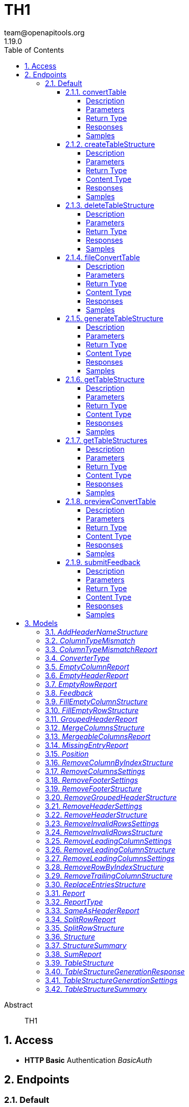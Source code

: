 = TH1
team@openapitools.org
1.19.0
:toc: left
:numbered:
:toclevels: 4
:source-highlighter: highlightjs
:keywords: openapi, rest, TH1
:specDir: 
:snippetDir: 
:generator-template: v1 2019-12-20
:info-url: https://openapi-generator.tech
:app-name: TH1

[abstract]
.Abstract
TH1


// markup not found, no include::{specDir}intro.adoc[opts=optional]


== Access

* *HTTP Basic* Authentication _BasicAuth_






== Endpoints


[.Default]
=== Default


[.convertTable]
==== convertTable

`POST /converter/{tableStructureId}`

Convert a table and save it to the database

===== Description




// markup not found, no include::{specDir}converter/\{tableStructureId\}/POST/spec.adoc[opts=optional]



===== Parameters

====== Path Parameters

[cols="2,3,1,1,1"]
|===
|Name| Description| Required| Default| Pattern

| tableStructureId
|  
| X
| null
| 

|===


====== Form Parameters

[cols="2,3,1,1,1"]
|===
|Name| Description| Required| Default| Pattern

| file
|  <<file>>
| X
| null
| 

|===


====== Query Parameters

[cols="2,3,1,1,1"]
|===
|Name| Description| Required| Default| Pattern

| mode
|  
| -
| CREATE
| 

|===


===== Return Type



-


===== Responses

.HTTP Response Codes
[cols="2,3,1"]
|===
| Code | Message | Datatype


| 200
| OK
|  <<>>


| 400
| Bad request
|  <<>>


| 401
| Unauthorized
|  <<>>


| 404
| Not found
|  <<>>

|===

===== Samples


// markup not found, no include::{snippetDir}converter/\{tableStructureId\}/POST/http-request.adoc[opts=optional]


// markup not found, no include::{snippetDir}converter/\{tableStructureId\}/POST/http-response.adoc[opts=optional]



// file not found, no * wiremock data link :converter/{tableStructureId}/POST/POST.json[]


ifdef::internal-generation[]
===== Implementation

// markup not found, no include::{specDir}converter/\{tableStructureId\}/POST/implementation.adoc[opts=optional]


endif::internal-generation[]


[.createTableStructure]
==== createTableStructure

`POST /table-structures`

Create a new table structure

===== Description




// markup not found, no include::{specDir}table-structures/POST/spec.adoc[opts=optional]



===== Parameters


====== Body Parameter

[cols="2,3,1,1,1"]
|===
|Name| Description| Required| Default| Pattern

| TableStructure
|  <<TableStructure>>
| X
| 
| 

|===





===== Return Type


<<Long>>


===== Content Type

* application/json

===== Responses

.HTTP Response Codes
[cols="2,3,1"]
|===
| Code | Message | Datatype


| 201
| Created
|  <<Long>>


| 400
| Bad request
|  <<>>


| 401
| Unauthorized
|  <<>>

|===

===== Samples


// markup not found, no include::{snippetDir}table-structures/POST/http-request.adoc[opts=optional]


// markup not found, no include::{snippetDir}table-structures/POST/http-response.adoc[opts=optional]



// file not found, no * wiremock data link :table-structures/POST/POST.json[]


ifdef::internal-generation[]
===== Implementation

// markup not found, no include::{specDir}table-structures/POST/implementation.adoc[opts=optional]


endif::internal-generation[]


[.deleteTableStructure]
==== deleteTableStructure

`DELETE /table-structures/{id}`

Delete table structure by id

===== Description




// markup not found, no include::{specDir}table-structures/\{id\}/DELETE/spec.adoc[opts=optional]



===== Parameters

====== Path Parameters

[cols="2,3,1,1,1"]
|===
|Name| Description| Required| Default| Pattern

| id
|  
| X
| null
| 

|===






===== Return Type



-


===== Responses

.HTTP Response Codes
[cols="2,3,1"]
|===
| Code | Message | Datatype


| 200
| OK
|  <<>>


| 400
| Bad request
|  <<>>


| 401
| Unauthorized
|  <<>>


| 404
| Not found
|  <<>>

|===

===== Samples


// markup not found, no include::{snippetDir}table-structures/\{id\}/DELETE/http-request.adoc[opts=optional]


// markup not found, no include::{snippetDir}table-structures/\{id\}/DELETE/http-response.adoc[opts=optional]



// file not found, no * wiremock data link :table-structures/{id}/DELETE/DELETE.json[]


ifdef::internal-generation[]
===== Implementation

// markup not found, no include::{specDir}table-structures/\{id\}/DELETE/implementation.adoc[opts=optional]


endif::internal-generation[]


[.fileConvertTable]
==== fileConvertTable

`POST /converter/file`

Convert a table and return the result as a file

===== Description




// markup not found, no include::{specDir}converter/file/POST/spec.adoc[opts=optional]



===== Parameters



====== Form Parameters

[cols="2,3,1,1,1"]
|===
|Name| Description| Required| Default| Pattern

| file
|  <<file>>
| X
| null
| 

| tableStructure
|  <<tableStructure>>
| X
| null
| 

|===




===== Return Type


<<File>>


===== Content Type

* application/octet-stream

===== Responses

.HTTP Response Codes
[cols="2,3,1"]
|===
| Code | Message | Datatype


| 200
| OK
|  <<File>>


| 400
| Bad request
|  <<>>


| 401
| Unauthorized
|  <<>>

|===

===== Samples


// markup not found, no include::{snippetDir}converter/file/POST/http-request.adoc[opts=optional]


// markup not found, no include::{snippetDir}converter/file/POST/http-response.adoc[opts=optional]



// file not found, no * wiremock data link :converter/file/POST/POST.json[]


ifdef::internal-generation[]
===== Implementation

// markup not found, no include::{specDir}converter/file/POST/implementation.adoc[opts=optional]


endif::internal-generation[]


[.generateTableStructure]
==== generateTableStructure

`POST /table-structures/generate`

Generate a tableStructure and return the result as a json

===== Description




// markup not found, no include::{specDir}table-structures/generate/POST/spec.adoc[opts=optional]



===== Parameters



====== Form Parameters

[cols="2,3,1,1,1"]
|===
|Name| Description| Required| Default| Pattern

| file
|  <<file>>
| X
| null
| 

| settings
|  <<tableStructureGenerationSettings>>
| X
| null
| 

|===




===== Return Type

<<tableStructureGenerationResponse>>


===== Content Type

* application/json

===== Responses

.HTTP Response Codes
[cols="2,3,1"]
|===
| Code | Message | Datatype


| 200
| OK
|  <<tableStructureGenerationResponse>>


| 400
| Bad request
|  <<>>


| 401
| Unauthorized
|  <<>>

|===

===== Samples


// markup not found, no include::{snippetDir}table-structures/generate/POST/http-request.adoc[opts=optional]


// markup not found, no include::{snippetDir}table-structures/generate/POST/http-response.adoc[opts=optional]



// file not found, no * wiremock data link :table-structures/generate/POST/POST.json[]


ifdef::internal-generation[]
===== Implementation

// markup not found, no include::{specDir}table-structures/generate/POST/implementation.adoc[opts=optional]


endif::internal-generation[]


[.getTableStructure]
==== getTableStructure

`GET /table-structures/{id}`

Get a table structure by id

===== Description




// markup not found, no include::{specDir}table-structures/\{id\}/GET/spec.adoc[opts=optional]



===== Parameters

====== Path Parameters

[cols="2,3,1,1,1"]
|===
|Name| Description| Required| Default| Pattern

| id
|  
| X
| null
| 

|===






===== Return Type

<<tableStructure>>


===== Content Type

* application/json

===== Responses

.HTTP Response Codes
[cols="2,3,1"]
|===
| Code | Message | Datatype


| 200
| OK
|  <<tableStructure>>


| 400
| Bad request
|  <<>>


| 401
| Unauthorized
|  <<>>


| 404
| Not found
|  <<>>

|===

===== Samples


// markup not found, no include::{snippetDir}table-structures/\{id\}/GET/http-request.adoc[opts=optional]


// markup not found, no include::{snippetDir}table-structures/\{id\}/GET/http-response.adoc[opts=optional]



// file not found, no * wiremock data link :table-structures/{id}/GET/GET.json[]


ifdef::internal-generation[]
===== Implementation

// markup not found, no include::{specDir}table-structures/\{id\}/GET/implementation.adoc[opts=optional]


endif::internal-generation[]


[.getTableStructures]
==== getTableStructures

`GET /table-structures`

Get all table structures

===== Description




// markup not found, no include::{specDir}table-structures/GET/spec.adoc[opts=optional]



===== Parameters







===== Return Type

array[<<tableStructureSummary>>]


===== Content Type

* application/json

===== Responses

.HTTP Response Codes
[cols="2,3,1"]
|===
| Code | Message | Datatype


| 200
| OK
| List[<<tableStructureSummary>>] 


| 401
| Unauthorized
|  <<>>

|===

===== Samples


// markup not found, no include::{snippetDir}table-structures/GET/http-request.adoc[opts=optional]


// markup not found, no include::{snippetDir}table-structures/GET/http-response.adoc[opts=optional]



// file not found, no * wiremock data link :table-structures/GET/GET.json[]


ifdef::internal-generation[]
===== Implementation

// markup not found, no include::{specDir}table-structures/GET/implementation.adoc[opts=optional]


endif::internal-generation[]


[.previewConvertTable]
==== previewConvertTable

`POST /converter/preview`

Convert a table and return a preview of the result

===== Description




// markup not found, no include::{specDir}converter/preview/POST/spec.adoc[opts=optional]



===== Parameters



====== Form Parameters

[cols="2,3,1,1,1"]
|===
|Name| Description| Required| Default| Pattern

| file
|  <<file>>
| X
| null
| 

| tableStructure
|  <<tableStructure>>
| X
| null
| 

|===


====== Query Parameters

[cols="2,3,1,1,1"]
|===
|Name| Description| Required| Default| Pattern

| limit
|  
| -
| 10
| 

|===


===== Return Type


<<List>>


===== Content Type

* application/json

===== Responses

.HTTP Response Codes
[cols="2,3,1"]
|===
| Code | Message | Datatype


| 200
| OK
| List[<<string>>] 


| 400
| Bad request
|  <<>>


| 401
| Unauthorized
|  <<>>

|===

===== Samples


// markup not found, no include::{snippetDir}converter/preview/POST/http-request.adoc[opts=optional]


// markup not found, no include::{snippetDir}converter/preview/POST/http-response.adoc[opts=optional]



// file not found, no * wiremock data link :converter/preview/POST/POST.json[]


ifdef::internal-generation[]
===== Implementation

// markup not found, no include::{specDir}converter/preview/POST/implementation.adoc[opts=optional]


endif::internal-generation[]


[.submitFeedback]
==== submitFeedback

`POST /feedback`

Submit feedback

===== Description




// markup not found, no include::{specDir}feedback/POST/spec.adoc[opts=optional]



===== Parameters


====== Body Parameter

[cols="2,3,1,1,1"]
|===
|Name| Description| Required| Default| Pattern

| Feedback
|  <<Feedback>>
| X
| 
| 

|===





===== Return Type


<<UUID>>


===== Content Type

* application/json

===== Responses

.HTTP Response Codes
[cols="2,3,1"]
|===
| Code | Message | Datatype


| 201
| Created
|  <<UUID>>


| 400
| Bad request
|  <<>>


| 401
| Unauthorized
|  <<>>

|===

===== Samples


// markup not found, no include::{snippetDir}feedback/POST/http-request.adoc[opts=optional]


// markup not found, no include::{snippetDir}feedback/POST/http-response.adoc[opts=optional]



// file not found, no * wiremock data link :feedback/POST/POST.json[]


ifdef::internal-generation[]
===== Implementation

// markup not found, no include::{specDir}feedback/POST/implementation.adoc[opts=optional]


endif::internal-generation[]


[#models]
== Models


[#AddHeaderNameStructure]
=== _AddHeaderNameStructure_ 

This converter replaces the first row of the table with the specified header names.
If the number of provided header names is less than the number of columns in the table, the remaining columns will not be changed.
If the number of provided header names is greater than the number of columns in the table, an error will be thrown.

The converterType MUST be ADD_HEADER_NAME.



[.fields-AddHeaderNameStructure]
[cols="2,1,1,2,4,1"]
|===
| Field Name| Required| Nullable | Type| Description | Format

| converterType
| X
| 
|  <<converterType>>  
| 
|    REMOVE_GROUPED_HEADER, FILL_EMPTY_ROW, FILL_EMPTY_COLUMN, REMOVE_COLUMN_BY_INDEX, REMOVE_ROW_BY_INDEX, ADD_HEADER_NAME, REMOVE_FOOTER, REMOVE_HEADER, REPLACE_ENTRIES, SPLIT_ROW, REMOVE_INVALID_ROWS, REMOVE_TRAILING_COLUMN, REMOVE_LEADING_COLUMN, MERGE_COLUMNS,  

| headerNames
| X
| 
|   List   of <<string>>
| The header names
|     

|===



[#ColumnTypeMismatch]
=== _ColumnTypeMismatch_ 

This is a type mismatch report for a specific column in a table structure.



[.fields-ColumnTypeMismatch]
[cols="2,1,1,2,4,1"]
|===
| Field Name| Required| Nullable | Type| Description | Format

| columnIndex
| X
| 
|   Integer  
| 
|     

| replacementSearch
| 
| 
|   String  
| If the mismatch can be resolved by replacing a value, this field contains the search string.
|     

| replacementValue
| 
| 
|   String  
| If the mismatch can be resolved by replacing a value, this field contains the replacement value.
|     

|===



[#ColumnTypeMismatchReport]
=== _ColumnTypeMismatchReport_ 

This report indicates that entries in the specified column are not of the same type.
This excludes the first row as it assumes the first row is a header.

The reportType MUST be COLUMN_TYPE_MISMATCH.



[.fields-ColumnTypeMismatchReport]
[cols="2,1,1,2,4,1"]
|===
| Field Name| Required| Nullable | Type| Description | Format

| reportType
| X
| 
|  <<reportType>>  
| 
|    COLUMN_TYPE_MISMATCH, GROUPED_HEADER, EMPTY_HEADER, EMPTY_ROW, EMPTY_COLUMN, SAME_AS_HEADER, MISSING_ENTRY, MERGEABLE_COLUMNS, SPLIT_ROW, SUM,  

| mismatches
| X
| 
|   List   of <<columnTypeMismatch>>
| 
|     

|===



[#ConverterType]
=== _ConverterType_ 

This enum is used as a discriminator for structures.




[.fields-ConverterType]
[cols="1"]
|===
| Enum Values

| REMOVE_GROUPED_HEADER
| FILL_EMPTY_ROW
| FILL_EMPTY_COLUMN
| REMOVE_COLUMN_BY_INDEX
| REMOVE_ROW_BY_INDEX
| ADD_HEADER_NAME
| REMOVE_FOOTER
| REMOVE_HEADER
| REPLACE_ENTRIES
| SPLIT_ROW
| REMOVE_INVALID_ROWS
| REMOVE_TRAILING_COLUMN
| REMOVE_LEADING_COLUMN
| MERGE_COLUMNS

|===


[#EmptyColumnReport]
=== _EmptyColumnReport_ 

This report indicates that the specified column is empty.

The reportType MUST be EMPTY_COLUMN.



[.fields-EmptyColumnReport]
[cols="2,1,1,2,4,1"]
|===
| Field Name| Required| Nullable | Type| Description | Format

| reportType
| X
| 
|  <<reportType>>  
| 
|    COLUMN_TYPE_MISMATCH, GROUPED_HEADER, EMPTY_HEADER, EMPTY_ROW, EMPTY_COLUMN, SAME_AS_HEADER, MISSING_ENTRY, MERGEABLE_COLUMNS, SPLIT_ROW, SUM,  

| columnIndex
| X
| 
|   List   of <<integer>>
| 
|     

|===



[#EmptyHeaderReport]
=== _EmptyHeaderReport_ 

This report indicates that the specified column header is empty or undefined.
It is assumed that the first row is the header.

The reportType MUST be EMPTY_HEADER.



[.fields-EmptyHeaderReport]
[cols="2,1,1,2,4,1"]
|===
| Field Name| Required| Nullable | Type| Description | Format

| reportType
| X
| 
|  <<reportType>>  
| 
|    COLUMN_TYPE_MISMATCH, GROUPED_HEADER, EMPTY_HEADER, EMPTY_ROW, EMPTY_COLUMN, SAME_AS_HEADER, MISSING_ENTRY, MERGEABLE_COLUMNS, SPLIT_ROW, SUM,  

| columnIndex
| X
| 
|   List   of <<integer>>
| 
|     

|===



[#EmptyRowReport]
=== _EmptyRowReport_ 

This report indicates that the specified row is empty.

The reportType MUST be EMPTY_ROW.



[.fields-EmptyRowReport]
[cols="2,1,1,2,4,1"]
|===
| Field Name| Required| Nullable | Type| Description | Format

| reportType
| X
| 
|  <<reportType>>  
| 
|    COLUMN_TYPE_MISMATCH, GROUPED_HEADER, EMPTY_HEADER, EMPTY_ROW, EMPTY_COLUMN, SAME_AS_HEADER, MISSING_ENTRY, MERGEABLE_COLUMNS, SPLIT_ROW, SUM,  

| rowIndex
| X
| 
|   List   of <<integer>>
| 
|     

|===



[#Feedback]
=== _Feedback_ 

This represents a feedback message.


[.fields-Feedback]
[cols="2,1,1,2,4,1"]
|===
| Field Name| Required| Nullable | Type| Description | Format

| content
| X
| 
|   String  
| The content of the feedback message. This can be an arbitrary string. 
|     

|===



[#FillEmptyColumnStructure]
=== _FillEmptyColumnStructure_ 




[.fields-FillEmptyColumnStructure]
[cols="2,1,1,2,4,1"]
|===
| Field Name| Required| Nullable | Type| Description | Format

| converterType
| X
| 
|  <<converterType>>  
| 
|    REMOVE_GROUPED_HEADER, FILL_EMPTY_ROW, FILL_EMPTY_COLUMN, REMOVE_COLUMN_BY_INDEX, REMOVE_ROW_BY_INDEX, ADD_HEADER_NAME, REMOVE_FOOTER, REMOVE_HEADER, REPLACE_ENTRIES, SPLIT_ROW, REMOVE_INVALID_ROWS, REMOVE_TRAILING_COLUMN, REMOVE_LEADING_COLUMN, MERGE_COLUMNS,  

| columnIndex
| X
| 
|   List   of <<integer>>
| 
|     

|===



[#FillEmptyRowStructure]
=== _FillEmptyRowStructure_ 

This converter fills empty cells in the specified rows.
It iterates through each specified row and fills empty cells with the value from the last non-empty cell.
If there are no non-empty cells in the row an error will be thrown.
This converter expects a non-empty cell at the beginning of each specified row.

The converterType MUST be FILL_EMPTY_ROW.



[.fields-FillEmptyRowStructure]
[cols="2,1,1,2,4,1"]
|===
| Field Name| Required| Nullable | Type| Description | Format

| converterType
| X
| 
|  <<converterType>>  
| 
|    REMOVE_GROUPED_HEADER, FILL_EMPTY_ROW, FILL_EMPTY_COLUMN, REMOVE_COLUMN_BY_INDEX, REMOVE_ROW_BY_INDEX, ADD_HEADER_NAME, REMOVE_FOOTER, REMOVE_HEADER, REPLACE_ENTRIES, SPLIT_ROW, REMOVE_INVALID_ROWS, REMOVE_TRAILING_COLUMN, REMOVE_LEADING_COLUMN, MERGE_COLUMNS,  

| rowIndex
| X
| 
|   List   of <<integer>>
| The indices of the rows to fill
|     

|===



[#GroupedHeaderReport]
=== _GroupedHeaderReport_ 

This report indicates that the table contains a grouped header.
The parameters describe the guessed location of the grouped header.

The reportType MUST be GROUPED_HEADER.



[.fields-GroupedHeaderReport]
[cols="2,1,1,2,4,1"]
|===
| Field Name| Required| Nullable | Type| Description | Format

| reportType
| X
| 
|  <<reportType>>  
| 
|    COLUMN_TYPE_MISMATCH, GROUPED_HEADER, EMPTY_HEADER, EMPTY_ROW, EMPTY_COLUMN, SAME_AS_HEADER, MISSING_ENTRY, MERGEABLE_COLUMNS, SPLIT_ROW, SUM,  

| rowIndex
| X
| 
|   List   of <<integer>>
| 
|     

| columnIndex
| X
| 
|   List   of <<integer>>
| 
|     

| startRow
| X
| 
|   Integer  
| 
|     

| startColumn
| X
| 
|   Integer  
| 
|     

| rowsToFill
| X
| 
|   List   of <<integer>>
| 
|     

| columnsToFill
| X
| 
|   List   of <<integer>>
| 
|     

| headerNames
| X
| 
|   List   of <<string>>
| 
|     

|===



[#MergeColumnsStructure]
=== _MergeColumnsStructure_ 

This converter merges the specified columns into a single column.
The new column will be at the lowest index of the specified columns.
The new column will have the specified header name.
If there are multiple non-empty cells in the specified columns, the non-empty cell with the lowest index will be used.
If you want to change that, you can use the precedenceOrder property.
The precedenceOrder property specifies the order in which the cells will be checked for non-empty values.
If not all specified columns are in the precedenceOrder, the remaining columns will be checked after the precedenceOrder.
If there are indices in the precedenceOrder that are not in the specified columns, an error will the thrown.
If there are no non-empty cells in the specified columns the cell will be empty.

The converterType MUST be MERGE_COLUMNS.



[.fields-MergeColumnsStructure]
[cols="2,1,1,2,4,1"]
|===
| Field Name| Required| Nullable | Type| Description | Format

| converterType
| X
| 
|  <<converterType>>  
| 
|    REMOVE_GROUPED_HEADER, FILL_EMPTY_ROW, FILL_EMPTY_COLUMN, REMOVE_COLUMN_BY_INDEX, REMOVE_ROW_BY_INDEX, ADD_HEADER_NAME, REMOVE_FOOTER, REMOVE_HEADER, REPLACE_ENTRIES, SPLIT_ROW, REMOVE_INVALID_ROWS, REMOVE_TRAILING_COLUMN, REMOVE_LEADING_COLUMN, MERGE_COLUMNS,  

| columnIndex
| X
| 
|   List   of <<integer>>
| The indices of the columns to merge
|     

| headerName
| X
| 
|   String  
| The name of the new column
|     

| precedenceOrder
| 
| 
|   List   of <<integer>>
| The order in which the cells will be checked for non-empty values
|     

|===



[#MergeableColumnsReport]
=== _MergeableColumnsReport_ 

This report indicates that the specified columns are mergeable.
This is report is generated if a tuple of columns have entries where other columns in the tuple are empty.

The reportType MUST be MERGEABLE_COLUMNS.



[.fields-MergeableColumnsReport]
[cols="2,1,1,2,4,1"]
|===
| Field Name| Required| Nullable | Type| Description | Format

| reportType
| X
| 
|  <<reportType>>  
| 
|    COLUMN_TYPE_MISMATCH, GROUPED_HEADER, EMPTY_HEADER, EMPTY_ROW, EMPTY_COLUMN, SAME_AS_HEADER, MISSING_ENTRY, MERGEABLE_COLUMNS, SPLIT_ROW, SUM,  

| mergeables
| 
| 
|   List   of <<integer>>
| 
|     

|===



[#MissingEntryReport]
=== _MissingEntryReport_ 

This report indicates that the specified cell is empty or undefined.
This is report is generated if other cells in the same row are not empty.

The reportType MUST be MISSING_ENTRY.



[.fields-MissingEntryReport]
[cols="2,1,1,2,4,1"]
|===
| Field Name| Required| Nullable | Type| Description | Format

| reportType
| X
| 
|  <<reportType>>  
| 
|    COLUMN_TYPE_MISMATCH, GROUPED_HEADER, EMPTY_HEADER, EMPTY_ROW, EMPTY_COLUMN, SAME_AS_HEADER, MISSING_ENTRY, MERGEABLE_COLUMNS, SPLIT_ROW, SUM,  

| cells
| 
| 
|   List   of <<position>>
| 
|     

|===



[#Position]
=== _Position_ 




[.fields-Position]
[cols="2,1,1,2,4,1"]
|===
| Field Name| Required| Nullable | Type| Description | Format

| rowIndex
| X
| 
|   Integer  
| 
|     

| columnIndex
| X
| 
|   Integer  
| 
|     

|===



[#RemoveColumnByIndexStructure]
=== _RemoveColumnByIndexStructure_ 

This converter removes the specified columns from the table.
If the specified column index is out of bounds, an error will be thrown.

The converterType MUST be REMOVE_COLUMN_BY_INDEX.



[.fields-RemoveColumnByIndexStructure]
[cols="2,1,1,2,4,1"]
|===
| Field Name| Required| Nullable | Type| Description | Format

| converterType
| X
| 
|  <<converterType>>  
| 
|    REMOVE_GROUPED_HEADER, FILL_EMPTY_ROW, FILL_EMPTY_COLUMN, REMOVE_COLUMN_BY_INDEX, REMOVE_ROW_BY_INDEX, ADD_HEADER_NAME, REMOVE_FOOTER, REMOVE_HEADER, REPLACE_ENTRIES, SPLIT_ROW, REMOVE_INVALID_ROWS, REMOVE_TRAILING_COLUMN, REMOVE_LEADING_COLUMN, MERGE_COLUMNS,  

| columnIndex
| X
| 
|   List   of <<integer>>
| The indices of the columns to remove
|     

|===



[#RemoveColumnsSettings]
=== _RemoveColumnsSettings_ 




[.fields-RemoveColumnsSettings]
[cols="2,1,1,2,4,1"]
|===
| Field Name| Required| Nullable | Type| Description | Format

| enabled
| X
| 
|   Boolean  
| 
|     

| threshold
| X
| 
|   Integer  
| 
|     

| blockList
| X
| 
|   List   of <<string>>
| 
|     

|===



[#RemoveFooterSettings]
=== _RemoveFooterSettings_ 




[.fields-RemoveFooterSettings]
[cols="2,1,1,2,4,1"]
|===
| Field Name| Required| Nullable | Type| Description | Format

| enabled
| X
| 
|   Boolean  
| 
|     

| threshold
| X
| 
|   Integer  
| 
|     

| blockList
| X
| 
|   List   of <<string>>
| 
|     

|===



[#RemoveFooterStructure]
=== _RemoveFooterStructure_ 

This converter removes the footer from the table.
The footer is defined as the last rows of the table which only contain a maximum of threshold invalid values.
The invalid values are empty cells by default but can be extended using the blockList properties.

The converterType MUST be REMOVE_FOOTER.



[.fields-RemoveFooterStructure]
[cols="2,1,1,2,4,1"]
|===
| Field Name| Required| Nullable | Type| Description | Format

| converterType
| X
| 
|  <<converterType>>  
| 
|    REMOVE_GROUPED_HEADER, FILL_EMPTY_ROW, FILL_EMPTY_COLUMN, REMOVE_COLUMN_BY_INDEX, REMOVE_ROW_BY_INDEX, ADD_HEADER_NAME, REMOVE_FOOTER, REMOVE_HEADER, REPLACE_ENTRIES, SPLIT_ROW, REMOVE_INVALID_ROWS, REMOVE_TRAILING_COLUMN, REMOVE_LEADING_COLUMN, MERGE_COLUMNS,  

| threshold
| 
| 
|   Integer  
| The maximum number of invalid values in a row to be considered a footer row.
|     

| blockList
| 
| 
|   List   of <<string>>
| The list of values to be considered invalid.
|     

|===



[#RemoveGroupedHeaderStructure]
=== _RemoveGroupedHeaderStructure_ 

This converter restructures the table to remove the grouped header.

The rowIndex list contains the row indices of the grouped header rows.
This can be used to describe grouped headers at the top of the table.
Rows above the grouped header are not allowed, thus the first index in the rowIndex list has to be 0.

The columnIndex list contains the column indices of the grouped header columns.
Column indices can be used to describe grouped headers at the left of the table.
All columns to the left of the lowest column index are removed.

The properties startRow and startColumn can be used to specify the topmost and leftmost cell data points below and to the left of the grouped header.
The startRow and startColumn properties are optional and default to below last rowIndex and to the right of the last columnIndex.

The converterType MUST be REMOVE_GROUPED_HEADER.



[.fields-RemoveGroupedHeaderStructure]
[cols="2,1,1,2,4,1"]
|===
| Field Name| Required| Nullable | Type| Description | Format

| converterType
| X
| 
|  <<converterType>>  
| 
|    REMOVE_GROUPED_HEADER, FILL_EMPTY_ROW, FILL_EMPTY_COLUMN, REMOVE_COLUMN_BY_INDEX, REMOVE_ROW_BY_INDEX, ADD_HEADER_NAME, REMOVE_FOOTER, REMOVE_HEADER, REPLACE_ENTRIES, SPLIT_ROW, REMOVE_INVALID_ROWS, REMOVE_TRAILING_COLUMN, REMOVE_LEADING_COLUMN, MERGE_COLUMNS,  

| rowIndex
| X
| 
|   List   of <<integer>>
| The indices of the rows that are part of the grouped header at the top of the table.
|     

| columnIndex
| X
| 
|   List   of <<integer>>
| The indices of the columns that are part of the grouped header at the left of the table.
|     

| startRow
| 
| 
|   Integer  
| The index of the first data row below the grouped header.
|     

| startColumn
| 
| 
|   Integer  
| The index of the first data column to the right of the grouped header.
|     

|===



[#RemoveHeaderSettings]
=== _RemoveHeaderSettings_ 




[.fields-RemoveHeaderSettings]
[cols="2,1,1,2,4,1"]
|===
| Field Name| Required| Nullable | Type| Description | Format

| enabled
| X
| 
|   Boolean  
| 
|     

| threshold
| X
| 
|   Integer  
| 
|     

| blockList
| X
| 
|   List   of <<string>>
| 
|     

|===



[#RemoveHeaderStructure]
=== _RemoveHeaderStructure_ 

This converter removes the header from the table.
The header is defined as the first rows of the table which only contain a maximum of threshold invalid values.
The invalid values are empty cells by default but can be extended using the blockList properties.

The converterType MUST be REMOVE_HEADER.



[.fields-RemoveHeaderStructure]
[cols="2,1,1,2,4,1"]
|===
| Field Name| Required| Nullable | Type| Description | Format

| converterType
| X
| 
|  <<converterType>>  
| 
|    REMOVE_GROUPED_HEADER, FILL_EMPTY_ROW, FILL_EMPTY_COLUMN, REMOVE_COLUMN_BY_INDEX, REMOVE_ROW_BY_INDEX, ADD_HEADER_NAME, REMOVE_FOOTER, REMOVE_HEADER, REPLACE_ENTRIES, SPLIT_ROW, REMOVE_INVALID_ROWS, REMOVE_TRAILING_COLUMN, REMOVE_LEADING_COLUMN, MERGE_COLUMNS,  

| threshold
| 
| 
|   Integer  
| The maximum number of invalid values in a row to be considered a header row.
|     

| blockList
| 
| 
|   List   of <<string>>
| The list of values to be considered invalid.
|     

|===



[#RemoveInvalidRowsSettings]
=== _RemoveInvalidRowsSettings_ 




[.fields-RemoveInvalidRowsSettings]
[cols="2,1,1,2,4,1"]
|===
| Field Name| Required| Nullable | Type| Description | Format

| enabled
| X
| 
|   Boolean  
| 
|     

| threshold
| X
| 
|   Integer  
| 
|     

| blockList
| X
| 
|   List   of <<string>>
| 
|     

|===



[#RemoveInvalidRowsStructure]
=== _RemoveInvalidRowsStructure_ 

This converter removes invalid rows from the table.
Invalid rows are defined as the rows of the table which only contain a maximum of threshold invalid values.
The invalid values are empty cells by default but can be extended using the blacklist properties.

The converterType MUST be REMOVE_INVALID_ROWS.



[.fields-RemoveInvalidRowsStructure]
[cols="2,1,1,2,4,1"]
|===
| Field Name| Required| Nullable | Type| Description | Format

| converterType
| X
| 
|  <<converterType>>  
| 
|    REMOVE_GROUPED_HEADER, FILL_EMPTY_ROW, FILL_EMPTY_COLUMN, REMOVE_COLUMN_BY_INDEX, REMOVE_ROW_BY_INDEX, ADD_HEADER_NAME, REMOVE_FOOTER, REMOVE_HEADER, REPLACE_ENTRIES, SPLIT_ROW, REMOVE_INVALID_ROWS, REMOVE_TRAILING_COLUMN, REMOVE_LEADING_COLUMN, MERGE_COLUMNS,  

| threshold
| 
| 
|   Integer  
| The maximum number of invalid values in a row to be considered invalid.
|     

| blockList
| 
| 
|   List   of <<string>>
| The list of values to be considered invalid.
|     

|===



[#RemoveLeadingColumnSettings]
=== _RemoveLeadingColumnSettings_ 




[.fields-RemoveLeadingColumnSettings]
[cols="2,1,1,2,4,1"]
|===
| Field Name| Required| Nullable | Type| Description | Format

| enabled
| X
| 
|   Boolean  
| 
|     

| blockList
| X
| 
|   List   of <<string>>
| 
|     

|===



[#RemoveLeadingColumnStructure]
=== _RemoveLeadingColumnStructure_ 

This converter removes invalid columns from the begin of the table.
The invalid values are empty cells by default but can be extended using the blockList properties.
The converterType MUST be REMOVE_LEADING_COLUMN.



[.fields-RemoveLeadingColumnStructure]
[cols="2,1,1,2,4,1"]
|===
| Field Name| Required| Nullable | Type| Description | Format

| converterType
| X
| 
|  <<converterType>>  
| 
|    REMOVE_GROUPED_HEADER, FILL_EMPTY_ROW, FILL_EMPTY_COLUMN, REMOVE_COLUMN_BY_INDEX, REMOVE_ROW_BY_INDEX, ADD_HEADER_NAME, REMOVE_FOOTER, REMOVE_HEADER, REPLACE_ENTRIES, SPLIT_ROW, REMOVE_INVALID_ROWS, REMOVE_TRAILING_COLUMN, REMOVE_LEADING_COLUMN, MERGE_COLUMNS,  

| blockList
| 
| 
|   List   of <<string>>
| The list of values to be considered invalid.
|     

|===



[#RemoveLeadingColumnsSettings]
=== _RemoveLeadingColumnsSettings_ 




[.fields-RemoveLeadingColumnsSettings]
[cols="2,1,1,2,4,1"]
|===
| Field Name| Required| Nullable | Type| Description | Format

| enabled
| X
| 
|   Boolean  
| 
|     

| blockList
| X
| 
|   List   of <<string>>
| 
|     

|===



[#RemoveRowByIndexStructure]
=== _RemoveRowByIndexStructure_ 

This converter removes the specified rows from the table.
If the specified row index is out of bounds, an error will be thrown.

The converterType MUST be REMOVE_ROW_BY_INDEX.



[.fields-RemoveRowByIndexStructure]
[cols="2,1,1,2,4,1"]
|===
| Field Name| Required| Nullable | Type| Description | Format

| converterType
| X
| 
|  <<converterType>>  
| 
|    REMOVE_GROUPED_HEADER, FILL_EMPTY_ROW, FILL_EMPTY_COLUMN, REMOVE_COLUMN_BY_INDEX, REMOVE_ROW_BY_INDEX, ADD_HEADER_NAME, REMOVE_FOOTER, REMOVE_HEADER, REPLACE_ENTRIES, SPLIT_ROW, REMOVE_INVALID_ROWS, REMOVE_TRAILING_COLUMN, REMOVE_LEADING_COLUMN, MERGE_COLUMNS,  

| rowIndex
| X
| 
|   List   of <<integer>>
| The indices of the rows to remove
|     

|===



[#RemoveTrailingColumnStructure]
=== _RemoveTrailingColumnStructure_ 

This converter removes invalid columns from the end of the table.
The invalid values are empty cells by default but can be extended using the blockList properties.

The converterType MUST be REMOVE_TRAILING_COLUMN.



[.fields-RemoveTrailingColumnStructure]
[cols="2,1,1,2,4,1"]
|===
| Field Name| Required| Nullable | Type| Description | Format

| converterType
| X
| 
|  <<converterType>>  
| 
|    REMOVE_GROUPED_HEADER, FILL_EMPTY_ROW, FILL_EMPTY_COLUMN, REMOVE_COLUMN_BY_INDEX, REMOVE_ROW_BY_INDEX, ADD_HEADER_NAME, REMOVE_FOOTER, REMOVE_HEADER, REPLACE_ENTRIES, SPLIT_ROW, REMOVE_INVALID_ROWS, REMOVE_TRAILING_COLUMN, REMOVE_LEADING_COLUMN, MERGE_COLUMNS,  

| blockList
| 
| 
|   List   of <<string>>
| The list of values to be considered invalid.
|     

|===



[#ReplaceEntriesStructure]
=== _ReplaceEntriesStructure_ 

This converter replaces entries in the table with the specified replacement value.
Entries to replace can be selected by specifying either a search string or a regex search string.
If both search and regexSearch are provided, the search will be used.
The replacement value will be used to replace the entries.
This converter only affects the specified area of the table.

The converterType MUST be REPLACE_ENTRIES.



[.fields-ReplaceEntriesStructure]
[cols="2,1,1,2,4,1"]
|===
| Field Name| Required| Nullable | Type| Description | Format

| converterType
| X
| 
|  <<converterType>>  
| 
|    REMOVE_GROUPED_HEADER, FILL_EMPTY_ROW, FILL_EMPTY_COLUMN, REMOVE_COLUMN_BY_INDEX, REMOVE_ROW_BY_INDEX, ADD_HEADER_NAME, REMOVE_FOOTER, REMOVE_HEADER, REPLACE_ENTRIES, SPLIT_ROW, REMOVE_INVALID_ROWS, REMOVE_TRAILING_COLUMN, REMOVE_LEADING_COLUMN, MERGE_COLUMNS,  

| search
| 
| 
|   String  
| The string to search for in the table.
|     

| regexSearch
| 
| 
|   String  
| The regex pattern to search for in the table.
|     

| replacement
| X
| 
|   String  
| The value to replace the found entries with.
|     

| startRow
| 
| 
|   Integer  
| The start row index of the area to search in (inclusive).
|     

| startColumn
| 
| 
|   Integer  
| The start column index of the area to search in (inclusive).
|     

| endRow
| 
| 
|   Integer  
| The end row index of the area to search in (exclusive).
|     

| endColumn
| 
| 
|   Integer  
| The end column index of the area to search in (exclusive).
|     

|===



[#Report]
=== _Report_ 




[.fields-Report]
[cols="2,1,1,2,4,1"]
|===
| Field Name| Required| Nullable | Type| Description | Format

| reportType
| X
| 
|  <<reportType>>  
| 
|    COLUMN_TYPE_MISMATCH, GROUPED_HEADER, EMPTY_HEADER, EMPTY_ROW, EMPTY_COLUMN, SAME_AS_HEADER, MISSING_ENTRY, MERGEABLE_COLUMNS, SPLIT_ROW, SUM,  

| mismatches
| X
| 
|   List   of <<columnTypeMismatch>>
| 
|     

| rowIndex
| X
| 
|   List   of <<integer>>
| 
|     

| columnIndex
| X
| 
|   List   of <<integer>>
| 
|     

| startRow
| X
| 
|   Integer  
| 
|     

| startColumn
| X
| 
|   Integer  
| 
|     

| rowsToFill
| X
| 
|   List   of <<integer>>
| 
|     

| columnsToFill
| X
| 
|   List   of <<integer>>
| 
|     

| headerNames
| X
| 
|   List   of <<string>>
| 
|     

| cells
| 
| 
|   List   of <<position>>
| 
|     

| mergeables
| 
| 
|   List   of <<integer>>
| 
|     

|===



[#ReportType]
=== _ReportType_ 






[.fields-ReportType]
[cols="1"]
|===
| Enum Values

| COLUMN_TYPE_MISMATCH
| GROUPED_HEADER
| EMPTY_HEADER
| EMPTY_ROW
| EMPTY_COLUMN
| SAME_AS_HEADER
| MISSING_ENTRY
| MERGEABLE_COLUMNS
| SPLIT_ROW
| SUM

|===


[#SameAsHeaderReport]
=== _SameAsHeaderReport_ 

This report indicates that the specified cell is the same as the header of the column.
The first row is assumed to be the header.

The reportType MUST be SAME_AS_HEADER.



[.fields-SameAsHeaderReport]
[cols="2,1,1,2,4,1"]
|===
| Field Name| Required| Nullable | Type| Description | Format

| reportType
| X
| 
|  <<reportType>>  
| 
|    COLUMN_TYPE_MISMATCH, GROUPED_HEADER, EMPTY_HEADER, EMPTY_ROW, EMPTY_COLUMN, SAME_AS_HEADER, MISSING_ENTRY, MERGEABLE_COLUMNS, SPLIT_ROW, SUM,  

| cells
| 
| 
|   List   of <<position>>
| 
|     

|===



[#SplitRowReport]
=== _SplitRowReport_ 

This report indicates that the specified row can be split into multiple rows.

The reportType MUST be SPLIT_ROW.



[.fields-SplitRowReport]
[cols="2,1,1,2,4,1"]
|===
| Field Name| Required| Nullable | Type| Description | Format

| reportType
| X
| 
|  <<reportType>>  
| 
|    COLUMN_TYPE_MISMATCH, GROUPED_HEADER, EMPTY_HEADER, EMPTY_ROW, EMPTY_COLUMN, SAME_AS_HEADER, MISSING_ENTRY, MERGEABLE_COLUMNS, SPLIT_ROW, SUM,  

| rowIndex
| X
| 
|   List   of <<integer>>
| 
|     

|===



[#SplitRowStructure]
=== _SplitRowStructure_ 

This converter splits the entries in the specified column into multiple rows.
The entries will be split by the specified delimiter.
The delimiter is a line break by default.
The new rows will replace the original row.
If the specified column index is out of bounds, an error will be thrown.
If the specified delimiter is not found in the entry, the entry will not be split.
If the specified startRow is greater than the endRow, an error will be thrown.
If the specified startRow is out of bounds, an error will be thrown.
If the specified endRow is out of bounds, an error will be thrown.

  The converterType MUST be SPLIT_ROW.



[.fields-SplitRowStructure]
[cols="2,1,1,2,4,1"]
|===
| Field Name| Required| Nullable | Type| Description | Format

| converterType
| X
| 
|  <<converterType>>  
| 
|    REMOVE_GROUPED_HEADER, FILL_EMPTY_ROW, FILL_EMPTY_COLUMN, REMOVE_COLUMN_BY_INDEX, REMOVE_ROW_BY_INDEX, ADD_HEADER_NAME, REMOVE_FOOTER, REMOVE_HEADER, REPLACE_ENTRIES, SPLIT_ROW, REMOVE_INVALID_ROWS, REMOVE_TRAILING_COLUMN, REMOVE_LEADING_COLUMN, MERGE_COLUMNS,  

| columnIndex
| X
| 
|   Integer  
| The index of the column with the entries to split
|     

| delimiter
| 
| 
|   String  
| The delimiter to split the entries by. Line break by default. 
|     

| startRow
| 
| 
|   Integer  
| The start row index of the area to split (inclusive).
|     

| endRow
| 
| 
|   Integer  
| The end row index of the area to split (exclusive).
|     

|===



[#Structure]
=== _Structure_ 

This is the base for all converter structures.
The converterType is used as a discriminator to determine the specific structure.



[.fields-Structure]
[cols="2,1,1,2,4,1"]
|===
| Field Name| Required| Nullable | Type| Description | Format

| converterType
| X
| 
|  <<converterType>>  
| 
|    REMOVE_GROUPED_HEADER, FILL_EMPTY_ROW, FILL_EMPTY_COLUMN, REMOVE_COLUMN_BY_INDEX, REMOVE_ROW_BY_INDEX, ADD_HEADER_NAME, REMOVE_FOOTER, REMOVE_HEADER, REPLACE_ENTRIES, SPLIT_ROW, REMOVE_INVALID_ROWS, REMOVE_TRAILING_COLUMN, REMOVE_LEADING_COLUMN, MERGE_COLUMNS,  

| name
| 
| 
|   String  
| A name for the structure. This can be used to identify the structure in the UI. It can be any string. 
|     

| description
| 
| 
|   String  
| A description for the structure. This can be used to provide more information about the structure in the UI. It can be any string. 
|     

| rowIndex
| X
| 
|   List   of <<integer>>
| The indices of the rows to fill
|     

| columnIndex
| X
| 
|   List   of <<integer>>
| The indices of the columns to merge
|     

| startRow
| 
| 
|   Integer  
| The start row index of the area to split (inclusive).
|     

| startColumn
| 
| 
|   Integer  
| The start column index of the area to search in (inclusive).
|     

| headerNames
| X
| 
|   List   of <<string>>
| The header names
|     

| threshold
| 
| 
|   Integer  
| The maximum number of invalid values in a row to be considered invalid.
|     

| blockList
| 
| 
|   List   of <<string>>
| The list of values to be considered invalid.
|     

| search
| 
| 
|   String  
| The string to search for in the table.
|     

| regexSearch
| 
| 
|   String  
| The regex pattern to search for in the table.
|     

| replacement
| X
| 
|   String  
| The value to replace the found entries with.
|     

| endRow
| 
| 
|   Integer  
| The end row index of the area to split (exclusive).
|     

| endColumn
| 
| 
|   Integer  
| The end column index of the area to search in (exclusive).
|     

| delimiter
| 
| 
|   String  
| The delimiter to split the entries by. Line break by default. 
|     

| headerName
| X
| 
|   String  
| The name of the new column
|     

| precedenceOrder
| 
| 
|   List   of <<integer>>
| The order in which the cells will be checked for non-empty values
|     

|===



[#StructureSummary]
=== _StructureSummary_ 

This is a summary of a structure.
It only contains the converterType to identify the use of the structure.



[.fields-StructureSummary]
[cols="2,1,1,2,4,1"]
|===
| Field Name| Required| Nullable | Type| Description | Format

| converterType
| X
| 
|  <<converterType>>  
| 
|    REMOVE_GROUPED_HEADER, FILL_EMPTY_ROW, FILL_EMPTY_COLUMN, REMOVE_COLUMN_BY_INDEX, REMOVE_ROW_BY_INDEX, ADD_HEADER_NAME, REMOVE_FOOTER, REMOVE_HEADER, REPLACE_ENTRIES, SPLIT_ROW, REMOVE_INVALID_ROWS, REMOVE_TRAILING_COLUMN, REMOVE_LEADING_COLUMN, MERGE_COLUMNS,  

|===



[#SumReport]
=== _SumReport_ 

This report indicates that the specified rows have sum entries and the specified columns have a sum entry at the top.

The reportType MUST be SUM.



[.fields-SumReport]
[cols="2,1,1,2,4,1"]
|===
| Field Name| Required| Nullable | Type| Description | Format

| reportType
| X
| 
|  <<reportType>>  
| 
|    COLUMN_TYPE_MISMATCH, GROUPED_HEADER, EMPTY_HEADER, EMPTY_ROW, EMPTY_COLUMN, SAME_AS_HEADER, MISSING_ENTRY, MERGEABLE_COLUMNS, SPLIT_ROW, SUM,  

| rowIndex
| X
| 
|   List   of <<integer>>
| 
|     

| columnIndex
| X
| 
|   List   of <<integer>>
| 
|     

|===



[#TableStructure]
=== _TableStructure_ 

This is a table structure.
It contains all structures and their information needed to convert a table.
The properties endRow and endColumn can be used to cut off rows and columns at the end of the table.



[.fields-TableStructure]
[cols="2,1,1,2,4,1"]
|===
| Field Name| Required| Nullable | Type| Description | Format

| id
| 
| 
|   Long  
| The ID of the table structure.
| int64    

| name
| X
| 
|   String  
| The name of the table structure. This is an arbitrary string. 
|     

| structures
| X
| 
|   List   of <<structure>>
| The list of structures in the table structure.
|     

| endRow
| 
| 
|   Integer  
| The last zero-based row index of the table. All rows after this index are removed. If this property is not set, all rows are kept. 
|     

| endColumn
| 
| 
|   Integer  
| The last zero-based column index of the table. All columns after this index are removed. If this property is not set, all columns are kept. 
|     

|===



[#TableStructureGenerationResponse]
=== _TableStructureGenerationResponse_ 




[.fields-TableStructureGenerationResponse]
[cols="2,1,1,2,4,1"]
|===
| Field Name| Required| Nullable | Type| Description | Format

| tableStructure
| X
| 
| <<tableStructure>>    
| 
|     

| reports
| X
| 
|   List   of <<report>>
| 
|     

|===



[#TableStructureGenerationSettings]
=== _TableStructureGenerationSettings_ 




[.fields-TableStructureGenerationSettings]
[cols="2,1,1,2,4,1"]
|===
| Field Name| Required| Nullable | Type| Description | Format

| removeHeader
| 
| 
| <<removeHeaderSettings>>    
| 
|     

| removeFooter
| 
| 
| <<removeFooterSettings>>    
| 
|     

| removeColumns
| 
| 
| <<removeColumnsSettings>>    
| 
|     

| removeInvalidRows
| 
| 
| <<removeInvalidRowsSettings>>    
| 
|     

| maxIterations
| 
| 
|   Integer  
| 
|     

| sumBlockList
| 
| 
|   List   of <<string>>
| 
|     

|===



[#TableStructureSummary]
=== _TableStructureSummary_ 

This is a summary of a table structure.
It contains am ID, name, and an array of structure summaries.
However, it does not contain the actual structure with its fields.



[.fields-TableStructureSummary]
[cols="2,1,1,2,4,1"]
|===
| Field Name| Required| Nullable | Type| Description | Format

| id
| X
| 
|   Long  
| The ID of the table structure.
| int64    

| name
| X
| 
|   String  
| The name of the table structure. This is an arbitrary string. 
|     

| structures
| X
| 
|   List   of <<structureSummary>>
| The list of structures in the table structure as summaries.
|     

|===



